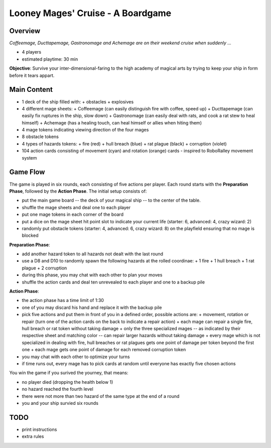 ==================================
Looney Mages' Cruise - A Boardgame
==================================


Overview
========

*Coffeemage, Ducttapemage, Gastronomage and Achemage are on their weekend cruise when suddenly ...*

- 4 players
- estimated playtime: 30 min

**Objective**: Survive your inter-dimensional-faring to the high academy of magical arts by trying to keep your ship in form before it tears appart.


Main Content
============

- 1 deck of the ship filled with:
  + obstacles
  + explosives
- 4 different mage sheets:
  + Coffeemage (can easily distinguish fire with coffee, speed up)
  + Ducttapemage (can easily fix ruptures in the ship, slow down)
  + Gastronomage (can easily deal with rats, and cook a rat stew to heal himself)
  + Achemage (has a healing touch, can heal himself or allies when hiting them)
- 4 mage tokens indicating viewing direction of the four mages
- 8 obstacle tokens
- 4 types of hazards tokens:
  + fire (red)
  + hull breach (blue)
  + rat plague (black)
  + corruption (violet)
- 104 action cards consisting of movement (cyan) and rotation (orange) cards - inspired to RoboRalley movement system



Game Flow
=========

The game is played in six rounds, each consisting of five actions per player.
Each round starts with the **Preparation Phase**, followed by the **Action Phase**.
The initial setup consists of:

- put the main game board -- the deck of your magical ship -- to the center of the table.
- shuffle the mage sheets and deal one to each player
- put one mage tokens in each corner of the board
- put a dice on the mage sheet hit point slot to indicate your current life (starter: 6, advanced: 4, crazy wizard: 2)
- randomly put obstacle tokens (starter: 4, advanced: 6, crazy wizard: 8) on the playfield ensuring that no mage is blocked


**Preparation Phase**:

- add another hazard token to all hazards not dealt with the last round
- use a D8 and D10 to randomly spawn the following hazards at the rolled coordinae:
  + 1 fire
  + 1 hull breach
  + 1 rat plague
  + 2 corruption
- during this phase, you may chat with each other to plan your moves
- shuffle the action cards and deal ten unrevealed to each player and one to a backup pile


**Action Phase**:

- the action phase has a time limit of 1:30
- one of you may discard his hand and replace it with the backup pile
- pick five actions and put them in front of you in a defined order, possible actions are:
  + movement, rotation or repair (turn one of the action cards on the back to indicate a repair action)
  + each mage can repair a single fire, hull breach or rat token without taking damage
  + only the three specialized mages -- as indicated by their respective sheet and matching color -- can repair larger hazards without taking damage
  + every mage which is not specialized in dealing with fire, hull breaches or rat plagues gets one point of damage per token beyond the first one
  + each mage gets one point of damage for each removed corruption token
- you may chat with each other to optimize your turns
- if time runs out, every mage has to pick cards at random until everyone has exactly five chosen actions


You win the game if you surived the yourney, that means:

- no player died (dropping the health below 1)
- no hazard reached the fourth level
- there were not more than two hazard of the same type at the end of a round
- you and your ship survied six rounds

TODO
====

- print instructions
- extra rules
